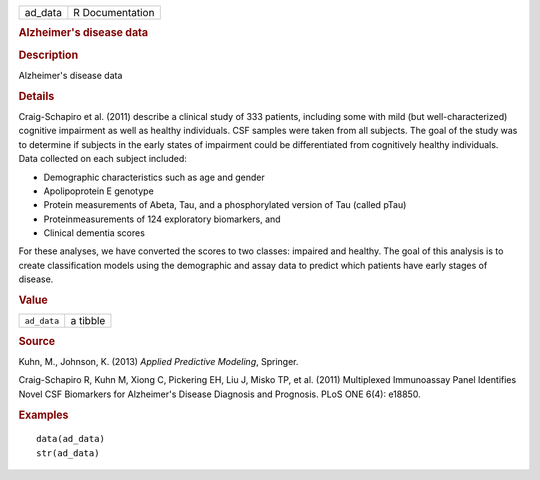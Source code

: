 .. container::

   .. container::

      ======= ===============
      ad_data R Documentation
      ======= ===============

      .. rubric:: Alzheimer's disease data
         :name: alzheimers-disease-data

      .. rubric:: Description
         :name: description

      Alzheimer's disease data

      .. rubric:: Details
         :name: details

      Craig-Schapiro et al. (2011) describe a clinical study of 333
      patients, including some with mild (but well-characterized)
      cognitive impairment as well as healthy individuals. CSF samples
      were taken from all subjects. The goal of the study was to
      determine if subjects in the early states of impairment could be
      differentiated from cognitively healthy individuals. Data
      collected on each subject included:

      -  Demographic characteristics such as age and gender

      -  Apolipoprotein E genotype

      -  Protein measurements of Abeta, Tau, and a phosphorylated
         version of Tau (called pTau)

      -  Proteinmeasurements of 124 exploratory biomarkers, and

      -  Clinical dementia scores

      For these analyses, we have converted the scores to two classes:
      impaired and healthy. The goal of this analysis is to create
      classification models using the demographic and assay data to
      predict which patients have early stages of disease.

      .. rubric:: Value
         :name: value

      =========== ========
      ``ad_data`` a tibble
      =========== ========

      .. rubric:: Source
         :name: source

      Kuhn, M., Johnson, K. (2013) *Applied Predictive Modeling*,
      Springer.

      Craig-Schapiro R, Kuhn M, Xiong C, Pickering EH, Liu J, Misko TP,
      et al. (2011) Multiplexed Immunoassay Panel Identifies Novel CSF
      Biomarkers for Alzheimer's Disease Diagnosis and Prognosis. PLoS
      ONE 6(4): e18850.

      .. rubric:: Examples
         :name: examples

      ::

         data(ad_data)
         str(ad_data)
